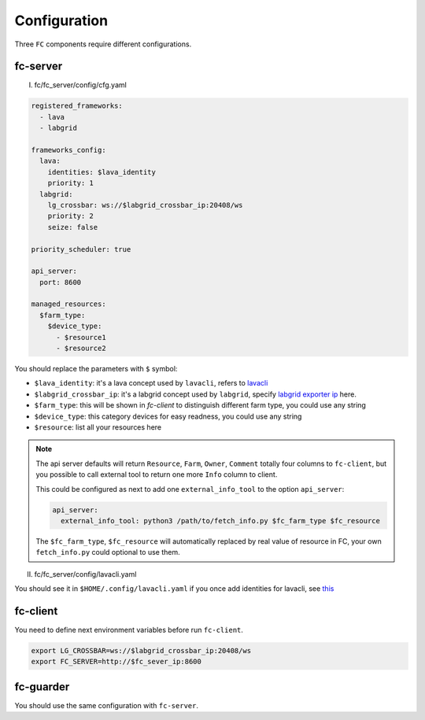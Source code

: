 Configuration
=============

Three ``FC`` components require different configurations.

fc-server
---------

(I) fc/fc_server/config/cfg.yaml

.. code-block:: yaml

  registered_frameworks:
    - lava
    - labgrid

  frameworks_config:
    lava:
      identities: $lava_identity
      priority: 1
    labgrid:
      lg_crossbar: ws://$labgrid_crossbar_ip:20408/ws
      priority: 2
      seize: false

  priority_scheduler: true

  api_server:
    port: 8600

  managed_resources:
    $farm_type:
      $device_type:
        - $resource1
        - $resource2

You should replace the parameters with ``$`` symbol:

* ``$lava_identity``: it's a lava concept used by ``lavacli``, refers to `lavacli <https://validation.linaro.org/static/docs/v2/lavacli.html?highlight=lavacli#using-lavacli>`_
* ``$labgrid_crossbar_ip``: it's a labgrid concept used by ``labgrid``, specify `labgrid exporter ip <https://labgrid.readthedocs.io/en/latest/getting_started.html#coordinator>`_ here.
* ``$farm_type``: this will be shown in `fc-client` to distinguish different farm type, you could use any string
* ``$device_type``: this category devices for easy readness, you could use any string
* ``$resource``: list all your resources here

.. note::

  The api server defaults will return ``Resource``, ``Farm``, ``Owner``, ``Comment`` totally four columns to ``fc-client``, but you possible to call external tool to return one more ``Info`` column to client.

  This could be configured as next to add one ``external_info_tool`` to the option ``api_server``:

  .. code-block:: yaml

    api_server:
      external_info_tool: python3 /path/to/fetch_info.py $fc_farm_type $fc_resource

  The ``$fc_farm_type``, ``$fc_resource`` will automatically replaced by real value of resource in FC, your own ``fetch_info.py`` could optional to use them.

(II) fc/fc_server/config/lavacli.yaml

You should see it in ``$HOME/.config/lavacli.yaml`` if you once add identities for lavacli, see `this <https://validation.linaro.org/static/docs/v2/lavacli.html?highlight=lavacli#using-lavacli>`_

fc-client
---------

You need to define next environment variables before run ``fc-client``.

.. code-block:: bash

  export LG_CROSSBAR=ws://$labgrid_crossbar_ip:20408/ws
  export FC_SERVER=http://$fc_sever_ip:8600

fc-guarder
----------

You should use the same configuration with ``fc-server``.
